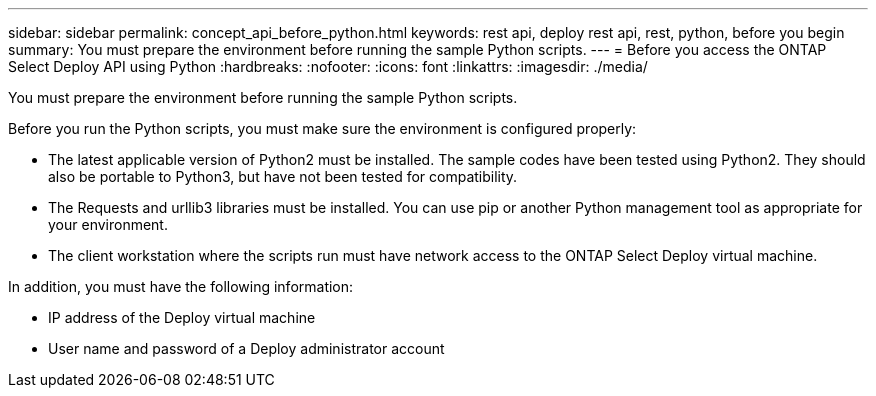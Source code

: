 ---
sidebar: sidebar
permalink: concept_api_before_python.html
keywords: rest api, deploy rest api, rest, python, before you begin
summary: You must prepare the environment before running the sample Python scripts.
---
= Before you access the ONTAP Select Deploy API using Python
:hardbreaks:
:nofooter:
:icons: font
:linkattrs:
:imagesdir: ./media/

[.lead]
You must prepare the environment before running the sample Python scripts.

Before you run the Python scripts, you must make sure the environment is configured properly:

* The latest applicable version of Python2 must be installed.
The sample codes have been tested using Python2. They should also be portable to Python3, but have not been tested for compatibility.
* The Requests and urllib3 libraries must be installed.
You can use pip or another Python management tool as appropriate for your environment.
* The client workstation where the scripts run must have network access to the ONTAP Select Deploy virtual machine.

In addition, you must have the following information:

* IP address of the Deploy virtual machine
* User name and password of a Deploy administrator account
